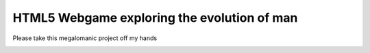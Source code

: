 HTML5 Webgame exploring the evolution of man
--------------------------------------------

Please take this megalomanic project off my hands

.. image:: https://github.com/renevanderark/evolution_webgame_html5/raw/master/img/screenshot.png
